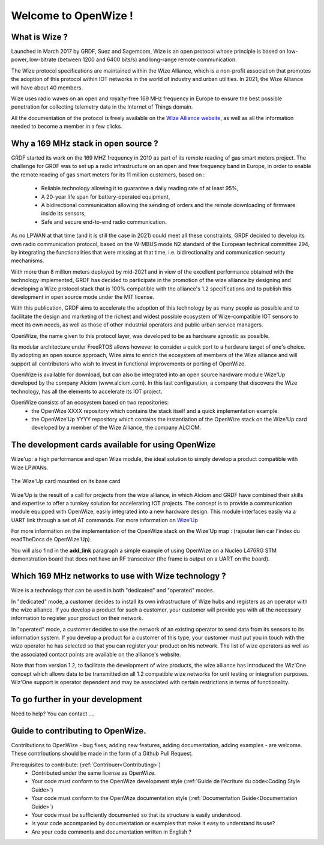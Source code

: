 .. *****************************************************************************

************************
Welcome to OpenWize !
************************

What is Wize ?
=================

Launched in March 2017 by GRDF, Suez and Sagemcom, Wize is an open protocol whose principle is based on low-power, low-bitrate (between 1200 and 6400 bits/s) and long-range remote communication.

The Wize protocol specifications are maintained within the Wize Alliance, which is a non-profit association that promotes the adoption of this protocol within IOT networks in the world of industry and urban utilities. In 2021, the Wize Alliance will have about 40 members.

Wize uses radio waves on an open and royalty-free 169 MHz frequency in Europe to ensure the best possible penetration for collecting telemetry data in the Internet of Things domain.

All the documentation of the protocol is freely available on the `Wize Alliance website <https:\\www.wize-alliance.com>`_, as well as all the information needed to become a member in a few clicks.

Why a 169 MHz stack in open source ?
==========================================

GRDF started its work on the 169 MHZ frequency in 2010 as part of its remote reading of gas smart meters project. The challenge for GRDF was to set up a radio infrastructure on an open and free frequency band in Europe, in order to enable the remote reading of gas smart meters for its 11 million customers, based on :

 * Reliable technology allowing it to guarantee a daily reading rate of at least 95%,
 * A 20-year life span for battery-operated equipment,
 * A bidirectional communication allowing the sending of orders and the remote downloading of firmware inside its sensors,
 * Safe and secure end-to-end radio communication.

As no LPWAN at that time (and it is still the case in 2021) could meet all these constraints, GRDF decided to develop its own radio communication protocol, based on the W-MBUS mode N2 standard of the European technical committee 294, by integrating the functionalities that were missing at that time, i.e. bidirectionality and communication security mechanisms.

With more than 8 million meters deployed by mid-2021 and in view of the excellent performance obtained with the technology implemented, GRDF has decided to participate in the promotion of the wize alliance by designing and developing a Wize protocol stack that is 100% compatible with the alliance's 1.2 specifications and to publish this development in open source mode under the MIT license. 

With this publication, GRDF aims to accelerate the adoption of this technology by as many people as possible and to facilitate the design and marketing of the richest and widest possible ecosystem of Wize-compatible IOT sensors to meet its own needs, as well as those of other industrial operators and public urban service managers.

OpenWize, the name given to this protocol layer, was developed to be as hardware agnostic as possible.

Its modular architecture under FreeRTOS allows however to consider a quick port to a hardware target of one's choice. By adopting an open source approach, Wize aims to enrich the ecosystem of members of the Wize alliance and will support all contributors who wish to invest in functional improvements or porting of OpenWize.

OpenWize is available for download, but can also be integrated into an open source hardware module Wize'Up developed by the company Alciom (www.alciom.com). In this last configuration, a company that discovers the Wize technology, has all the elements to accelerate its IOT project.

OpenWize consists of an ecosystem based on two repositories:
 * the OpenWize XXXX repository which contains the stack itself and a quick implementation example.
 * the OpenWize'Up YYYY repository which contains the instantiation of the OpenWize stack on the Wize'Up card developed by a member of the Wize Alliance, the company ALCIOM.



The development cards available for using OpenWize
==============================================================

Wize'up: a high performance and open Wize module, the ideal solution to simply develop a product compatible with Wize LPWANs.

.. . figure:: pics/wize-up_board.png
..   :align: center
  
..   La carte Wize'up


.. figure:: pics/wize-up_base-board.png
   :align: center

   The Wize'Up card mounted on its base card


Wize'Up is the result of a call for projects from the wize alliance, in which Alciom and GRDF have combined their skills and expertise to offer a turnkey solution for accelerating IOT projects. The concept is to provide a communication module equipped with OpenWize, easily integrated into a new hardware design. This module interfaces easily via a UART link through a set of AT commands. For more information on `Wize’Up <https://www.alciom.com/nos-métiers/produits/wizeup/>`_


For more information on the implementation of the OpenWize stack on the Wize'Up map : (rajouter lien car l'index du readTheDocs de OpenWize'Up)


You will also find in the **add_link** paragraph a simple example of using OpenWize on a Nucléo L476RG STM demonstration board that does not have an RF transceiver (the frame is output on a UART on the board).


Which 169 MHz networks to use with Wize technology ?
=======================================================

Wize is a technology that can be used in both "dedicated" and "operated" modes.

In "dedicated" mode, a customer decides to install its own infrastructure of Wize hubs and registers as an operator with the wize alliance. If you develop a product for such a customer, your customer will provide you with all the necessary information to register your product on their network.

In "operated" mode, a customer decides to use the network of an existing operator to send data from its sensors to its information system. If you develop a product for a customer of this type, your customer must put you in touch with the wize operator he has selected so that you can register your product on his network. The list of wize operators as well as the associated contact points are available on the alliance's website.

Note that from version 1.2, to facilitate the development of wize products, the wize alliance has introduced the Wiz'One concept which allows data to be transmitted on all 1.2 compatible wize networks for unit testing or integration purposes. Wiz'One support is operator dependent and may be associated with certain restrictions in terms of functionality.


To go further in your development
=============================================


Need to help?
You can contact ....


Guide to contributing to OpenWize.
=================================

Contributions to OpenWize - bug fixes, adding new features, adding documentation, adding examples - are welcome. These contributions should be made in the form of a Github Pull Request.

Prerequisites to contribute: (:ref:`Contribuer<Contributing>`)
 * Contributed under the same license as OpenWize.
 * Your code must conform to the OpenWize development style (:ref:`Guide de l'écriture du code<Coding Style Guide>`)
 * Your code must conform to the OpenWize documentation style (:ref:`Documentation Guide<Documentation Guide>`)
 * Your code must be sufficiently documented so that its structure is easily understood.
 * Is your code accompanied by documentation or examples that make it easy to understand its use?
 * Are your code comments and documentation written in English ?


..
   User Guide to Writing Code
   --------------------------------
   TBD

   If you are unsure about any of these points, feel free to open an issue on the OpenWize repository to ask us your questions.

.. *****************************************************************************
.. references
.. _`STM32CubeIDE`: https://www.st.com/en/development-tools/stm32cubeide.html#get-software
.. _`Alciom` : https://www.alciom.com/en/home
.. _`Wize’Up`: https://www.alciom.com/en/our-trades/products/wizeup

